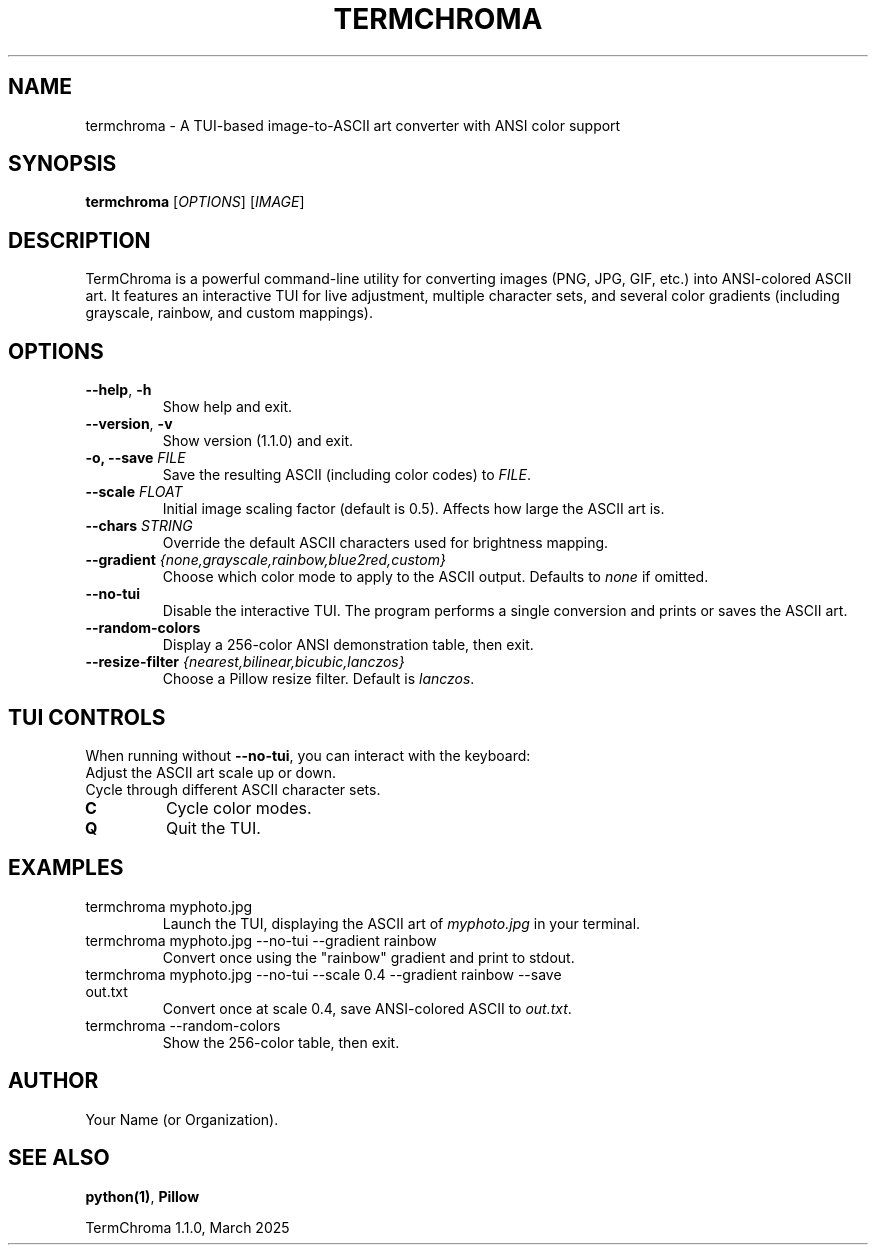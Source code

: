 .TH TERMCHROMA 1 "Mar 2025" "Version 1.1.0" "User Commands"
.SH NAME
termchroma \- A TUI-based image-to-ASCII art converter with ANSI color support

.SH SYNOPSIS
.B termchroma
[\fIOPTIONS\fR] [\fIIMAGE\fR]

.SH DESCRIPTION
TermChroma is a powerful command-line utility for converting images (PNG, JPG, GIF, etc.) into ANSI-colored ASCII art. It features an interactive TUI for live adjustment, multiple character sets, and several color gradients (including grayscale, rainbow, and custom mappings).

.SH OPTIONS
.TP
\fB--help\fR, \fB-h\fR
Show help and exit.

.TP
\fB--version\fR, \fB-v\fR
Show version (1.1.0) and exit.

.TP
\fB-o, --save\fR \fIFILE\fR
Save the resulting ASCII (including color codes) to \fIFILE\fR.

.TP
\fB--scale\fR \fIFLOAT\fR
Initial image scaling factor (default is 0.5). Affects how large the ASCII art is.

.TP
\fB--chars\fR \fISTRING\fR
Override the default ASCII characters used for brightness mapping.

.TP
\fB--gradient\fR \fI{none,grayscale,rainbow,blue2red,custom}\fR
Choose which color mode to apply to the ASCII output. Defaults to \fInone\fR if omitted.

.TP
\fB--no-tui\fR
Disable the interactive TUI. The program performs a single conversion and prints or saves the ASCII art.

.TP
\fB--random-colors\fR
Display a 256-color ANSI demonstration table, then exit.

.TP
\fB--resize-filter\fR \fI{nearest,bilinear,bicubic,lanczos}\fR
Choose a Pillow resize filter. Default is \fIlanczos\fR.

.SH TUI CONTROLS
When running without \fB--no-tui\fR, you can interact with the keyboard:
.TP
.UP / .DOWN
Adjust the ASCII art scale up or down.
.TP
.LEFT / .RIGHT
Cycle through different ASCII character sets.
.TP
.B C
Cycle color modes.
.TP
.B Q
Quit the TUI.

.SH EXAMPLES
.TP
termchroma myphoto.jpg
Launch the TUI, displaying the ASCII art of \fImyphoto.jpg\fR in your terminal.

.TP
termchroma myphoto.jpg --no-tui --gradient rainbow
Convert once using the "rainbow" gradient and print to stdout.

.TP
termchroma myphoto.jpg --no-tui --scale 0.4 --gradient rainbow --save out.txt
Convert once at scale 0.4, save ANSI-colored ASCII to \fIout.txt\fR.

.TP
termchroma --random-colors
Show the 256-color table, then exit.

.SH AUTHOR
Your Name (or Organization).

.SH SEE ALSO
\fBpython(1)\fR, \fBPillow\fR

TermChroma 1.1.0, March 2025
